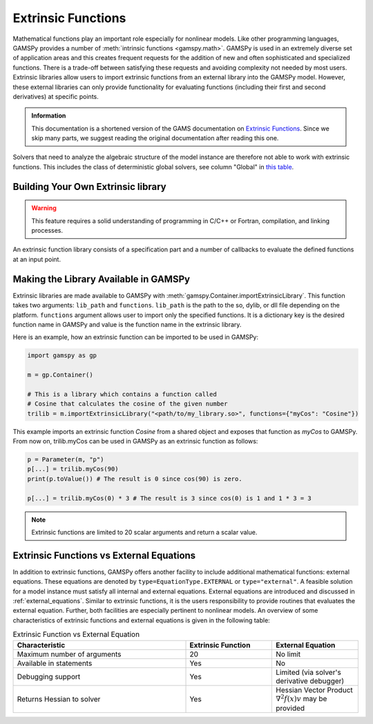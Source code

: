 .. _extrinsic_functions:

*******************
Extrinsic Functions
*******************

Mathematical functions play an important role especially for nonlinear models. 
Like other programming languages, GAMSPy provides a number of :meth:`intrinsic functions <gamspy.math>`. 
GAMSPy is used in an extremely diverse set of application areas and this creates frequent requests for 
the addition of new and often sophisticated and specialized functions. There is a trade-off between 
satisfying these requests and avoiding complexity not needed by most users. Extrinsic libraries allow 
users to import extrinsic functions from an external library into the GAMSPy model. However, these 
external libraries can only provide functionality for evaluating functions (including their first 
and second derivatives) at specific points.


.. admonition:: Information

   This documentation is a shortened version of the GAMS documentation on
   `Extrinsic Functions <https://gams.com/latest/docs/UG_ExtrinsicFunctions.html>`_.
   Since we skip many parts, we suggest reading the original documentation
   after reading this one.

Solvers that need to analyze the algebraic structure of the model instance are therefore 
not able to work with extrinsic functions. This includes the class of deterministic global solvers, 
see column "Global" in `this table <https://gams.com/latest/docs/S_MAIN.html#SOLVERS_MODEL_TYPES>`_.


Building Your Own Extrinsic library
-----------------------------------
.. warning::

   This feature requires a solid understanding of programming in C/C++ or Fortran,
   compilation, and linking processes.

An extrinsic function library consists of a specification part and a number of callbacks to 
evaluate the defined functions at an input point. 

Making the Library Available in GAMSPy
--------------------------------------

Extrinsic libraries are made available to GAMSPy with :meth:`gamspy.Container.importExtrinsicLibrary`.
This function takes two arguments: ``lib_path`` and ``functions``. ``lib_path`` is the path to the 
so, dylib, or dll file depending on the platform. ``functions`` argument allows user to import only 
the specified functions. It is a dictionary key is the desired function name in GAMSPy and value is 
the function name in the extrinsic library.


Here is an example, how an extrinsic function can be imported to be used in GAMSPy:

.. code-block:: python

    import gamspy as gp

    m = gp.Container()
    
    # This is a library which contains a function called 
    # Cosine that calculates the cosine of the given number 
    trilib = m.importExtrinsicLibrary("<path/to/my_library.so>", functions={"myCos": "Cosine"})

This example imports an extrinsic function `Cosine` from a shared object and 
exposes that function as `myCos` to GAMSPy. From now on, trilib.myCos can be
used in GAMSPy as an extrinsic function as follows:

.. code-block:: python

    p = Parameter(m, "p")
    p[...] = trilib.myCos(90)
    print(p.toValue()) # The result is 0 since cos(90) is zero.

    p[...] = trilib.myCos(0) * 3 # The result is 3 since cos(0) is 1 and 1 * 3 = 3

.. note::

    Extrinsic functions are limited to 20 scalar arguments and return a scalar value.

Extrinsic Functions vs External Equations
------------------------------------------
In addition to extrinsic functions, GAMSPy offers another facility to include additional mathematical functions: external equations. 
These equations are denoted by ``type=EquationType.EXTERNAL`` or ``type="external"``. A feasible solution for a model instance must satisfy all internal and 
external equations. External equations are introduced and discussed in :ref:`external_equations`. Similar to extrinsic functions, 
it is the users responsibility to provide routines that evaluates the external equation. Further, both facilities are especially 
pertinent to nonlinear models. An overview of some characteristics of extrinsic functions and external equations is given in 
the following table:

.. list-table:: Extrinsic Function vs External Equation
   :widths: 50 25 25
   :header-rows: 1

   * - Characteristic
     - Extrinsic Function
     - External Equation
   * - Maximum number of arguments
     - 20
     - No limit
   * - Available in statements
     - Yes
     - No
   * - Debugging support
     - Yes
     - Limited (via solver's derivative debugger)
   * - Returns Hessian to solver
     - Yes
     - Hessian Vector Product :math:`\nabla^2f(x)v` may be provided

